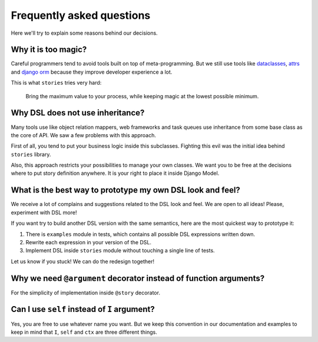 ============================
 Frequently asked questions
============================

Here we'll try to explain some reasons behind our decisions.

Why it is too magic?
====================

Careful programmers tend to avoid tools built on top of
meta-programming.  But we still use tools like dataclasses_, attrs_
and `django orm`_ because they improve developer experience a lot.

This is what ``stories`` tries very hard:

    Bring the maximum value to your process, while keeping magic at
    the lowest possible minimum.

Why DSL does not use inheritance?
=================================

Many tools use like object relation mappers, web frameworks and task
queues use inheritance from some base class as the core of API.  We
saw a few problems with this approach.

First of all, you tend to put your business logic inside this
subclasses.  Fighting this evil was the initial idea behind
``stories`` library.

Also, this approach restricts your possibilities to manage your own
classes.  We want you to be free at the decisions where to put story
definition anywhere.  It is your right to place it inside Django
Model.

What is the best way to prototype my own DSL look and feel?
===========================================================

We receive a lot of complains and suggestions related to the DSL look
and feel.  We are open to all ideas!  Please, experiment with DSL
more!

If you want try to build another DSL version with the same semantics,
here are the most quickest way to prototype it:

1. There is ``examples`` module in tests, which contains all possible
   DSL expressions written down.
2. Rewrite each expression in your version of the DSL.
3. Implement DSL inside ``stories`` module without touching a single
   line of tests.


Let us know if you stuck!  We can do the redesign together!

Why we need ``@argument`` decorator instead of function arguments?
==================================================================

For the simplicity of implementation inside ``@story`` decorator.

Can I use ``self`` instead of ``I`` argument?
=============================================

Yes, you are free to use whatever name you want.  But we keep this
convention in our documentation and examples to keep in mind that
``I``, ``self`` and ``ctx`` are three different things.

.. _dataclasses: https://docs.python.org/3/library/dataclasses.html
.. _attrs: https://www.attrs.org/
.. _django orm: https://docs.djangoproject.com/en/dev/topics/db/
